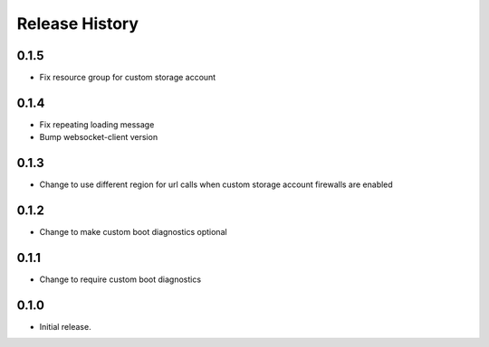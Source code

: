 Release History
===============

0.1.5
++++++
* Fix resource group for custom storage account

0.1.4
++++++
* Fix repeating loading message
* Bump websocket-client version

0.1.3
++++++
* Change to use different region for url calls when custom storage account firewalls are enabled

0.1.2
++++++
* Change to make custom boot diagnostics optional

0.1.1
++++++
* Change to require custom boot diagnostics

0.1.0
++++++
* Initial release.

